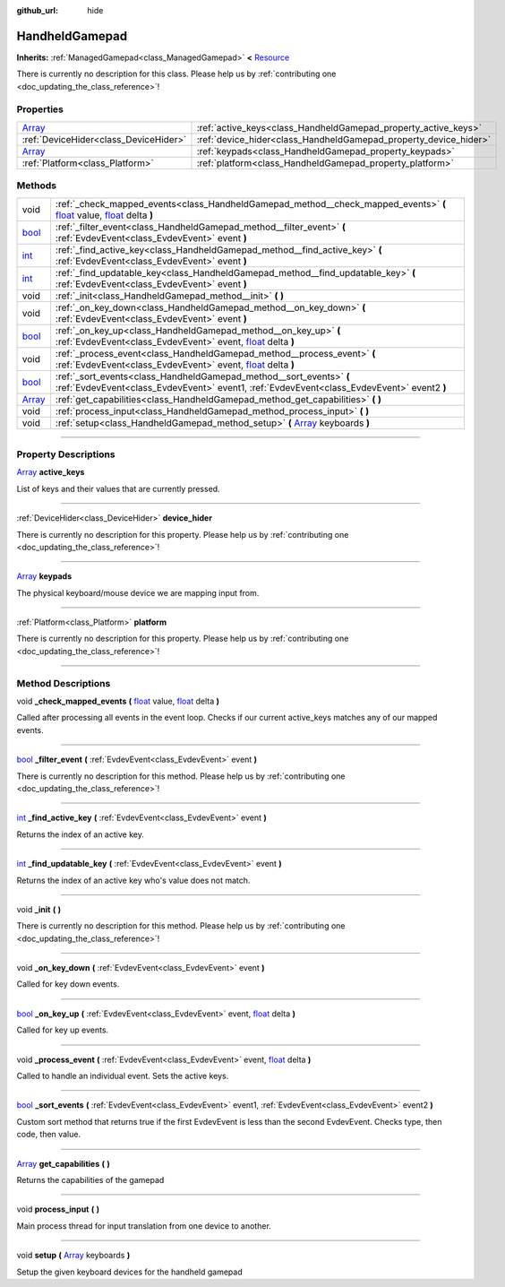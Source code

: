 :github_url: hide

.. DO NOT EDIT THIS FILE!!!
.. Generated automatically from Godot engine sources.
.. Generator: https://github.com/godotengine/godot/tree/master/doc/tools/make_rst.py.
.. XML source: https://github.com/godotengine/godot/tree/master/api/classes/HandheldGamepad.xml.

.. _class_HandheldGamepad:

HandheldGamepad
===============

**Inherits:** :ref:`ManagedGamepad<class_ManagedGamepad>` **<** `Resource <https://docs.godotengine.org/en/stable/classes/class_resource.html>`_

.. container:: contribute

	There is currently no description for this class. Please help us by :ref:`contributing one <doc_updating_the_class_reference>`!

.. rst-class:: classref-reftable-group

Properties
----------

.. table::
   :widths: auto

   +----------------------------------------------------------------------------+------------------------------------------------------------------+
   | `Array <https://docs.godotengine.org/en/stable/classes/class_array.html>`_ | :ref:`active_keys<class_HandheldGamepad_property_active_keys>`   |
   +----------------------------------------------------------------------------+------------------------------------------------------------------+
   | :ref:`DeviceHider<class_DeviceHider>`                                      | :ref:`device_hider<class_HandheldGamepad_property_device_hider>` |
   +----------------------------------------------------------------------------+------------------------------------------------------------------+
   | `Array <https://docs.godotengine.org/en/stable/classes/class_array.html>`_ | :ref:`keypads<class_HandheldGamepad_property_keypads>`           |
   +----------------------------------------------------------------------------+------------------------------------------------------------------+
   | :ref:`Platform<class_Platform>`                                            | :ref:`platform<class_HandheldGamepad_property_platform>`         |
   +----------------------------------------------------------------------------+------------------------------------------------------------------+

.. rst-class:: classref-reftable-group

Methods
-------

.. table::
   :widths: auto

   +----------------------------------------------------------------------------+---------------------------------------------------------------------------------------------------------------------------------------------------------------------------------------------------------------------------------------------------------------+
   | void                                                                       | :ref:`_check_mapped_events<class_HandheldGamepad_method__check_mapped_events>` **(** `float <https://docs.godotengine.org/en/stable/classes/class_float.html>`_ value, `float <https://docs.godotengine.org/en/stable/classes/class_float.html>`_ delta **)** |
   +----------------------------------------------------------------------------+---------------------------------------------------------------------------------------------------------------------------------------------------------------------------------------------------------------------------------------------------------------+
   | `bool <https://docs.godotengine.org/en/stable/classes/class_bool.html>`_   | :ref:`_filter_event<class_HandheldGamepad_method__filter_event>` **(** :ref:`EvdevEvent<class_EvdevEvent>` event **)**                                                                                                                                        |
   +----------------------------------------------------------------------------+---------------------------------------------------------------------------------------------------------------------------------------------------------------------------------------------------------------------------------------------------------------+
   | `int <https://docs.godotengine.org/en/stable/classes/class_int.html>`_     | :ref:`_find_active_key<class_HandheldGamepad_method__find_active_key>` **(** :ref:`EvdevEvent<class_EvdevEvent>` event **)**                                                                                                                                  |
   +----------------------------------------------------------------------------+---------------------------------------------------------------------------------------------------------------------------------------------------------------------------------------------------------------------------------------------------------------+
   | `int <https://docs.godotengine.org/en/stable/classes/class_int.html>`_     | :ref:`_find_updatable_key<class_HandheldGamepad_method__find_updatable_key>` **(** :ref:`EvdevEvent<class_EvdevEvent>` event **)**                                                                                                                            |
   +----------------------------------------------------------------------------+---------------------------------------------------------------------------------------------------------------------------------------------------------------------------------------------------------------------------------------------------------------+
   | void                                                                       | :ref:`_init<class_HandheldGamepad_method__init>` **(** **)**                                                                                                                                                                                                  |
   +----------------------------------------------------------------------------+---------------------------------------------------------------------------------------------------------------------------------------------------------------------------------------------------------------------------------------------------------------+
   | void                                                                       | :ref:`_on_key_down<class_HandheldGamepad_method__on_key_down>` **(** :ref:`EvdevEvent<class_EvdevEvent>` event **)**                                                                                                                                          |
   +----------------------------------------------------------------------------+---------------------------------------------------------------------------------------------------------------------------------------------------------------------------------------------------------------------------------------------------------------+
   | `bool <https://docs.godotengine.org/en/stable/classes/class_bool.html>`_   | :ref:`_on_key_up<class_HandheldGamepad_method__on_key_up>` **(** :ref:`EvdevEvent<class_EvdevEvent>` event, `float <https://docs.godotengine.org/en/stable/classes/class_float.html>`_ delta **)**                                                            |
   +----------------------------------------------------------------------------+---------------------------------------------------------------------------------------------------------------------------------------------------------------------------------------------------------------------------------------------------------------+
   | void                                                                       | :ref:`_process_event<class_HandheldGamepad_method__process_event>` **(** :ref:`EvdevEvent<class_EvdevEvent>` event, `float <https://docs.godotengine.org/en/stable/classes/class_float.html>`_ delta **)**                                                    |
   +----------------------------------------------------------------------------+---------------------------------------------------------------------------------------------------------------------------------------------------------------------------------------------------------------------------------------------------------------+
   | `bool <https://docs.godotengine.org/en/stable/classes/class_bool.html>`_   | :ref:`_sort_events<class_HandheldGamepad_method__sort_events>` **(** :ref:`EvdevEvent<class_EvdevEvent>` event1, :ref:`EvdevEvent<class_EvdevEvent>` event2 **)**                                                                                             |
   +----------------------------------------------------------------------------+---------------------------------------------------------------------------------------------------------------------------------------------------------------------------------------------------------------------------------------------------------------+
   | `Array <https://docs.godotengine.org/en/stable/classes/class_array.html>`_ | :ref:`get_capabilities<class_HandheldGamepad_method_get_capabilities>` **(** **)**                                                                                                                                                                            |
   +----------------------------------------------------------------------------+---------------------------------------------------------------------------------------------------------------------------------------------------------------------------------------------------------------------------------------------------------------+
   | void                                                                       | :ref:`process_input<class_HandheldGamepad_method_process_input>` **(** **)**                                                                                                                                                                                  |
   +----------------------------------------------------------------------------+---------------------------------------------------------------------------------------------------------------------------------------------------------------------------------------------------------------------------------------------------------------+
   | void                                                                       | :ref:`setup<class_HandheldGamepad_method_setup>` **(** `Array <https://docs.godotengine.org/en/stable/classes/class_array.html>`_ keyboards **)**                                                                                                             |
   +----------------------------------------------------------------------------+---------------------------------------------------------------------------------------------------------------------------------------------------------------------------------------------------------------------------------------------------------------+

.. rst-class:: classref-section-separator

----

.. rst-class:: classref-descriptions-group

Property Descriptions
---------------------

.. _class_HandheldGamepad_property_active_keys:

.. rst-class:: classref-property

`Array <https://docs.godotengine.org/en/stable/classes/class_array.html>`_ **active_keys**

List of keys and their values that are currently pressed.

.. rst-class:: classref-item-separator

----

.. _class_HandheldGamepad_property_device_hider:

.. rst-class:: classref-property

:ref:`DeviceHider<class_DeviceHider>` **device_hider**

.. container:: contribute

	There is currently no description for this property. Please help us by :ref:`contributing one <doc_updating_the_class_reference>`!

.. rst-class:: classref-item-separator

----

.. _class_HandheldGamepad_property_keypads:

.. rst-class:: classref-property

`Array <https://docs.godotengine.org/en/stable/classes/class_array.html>`_ **keypads**

The physical keyboard/mouse device we are mapping input from.

.. rst-class:: classref-item-separator

----

.. _class_HandheldGamepad_property_platform:

.. rst-class:: classref-property

:ref:`Platform<class_Platform>` **platform**

.. container:: contribute

	There is currently no description for this property. Please help us by :ref:`contributing one <doc_updating_the_class_reference>`!

.. rst-class:: classref-section-separator

----

.. rst-class:: classref-descriptions-group

Method Descriptions
-------------------

.. _class_HandheldGamepad_method__check_mapped_events:

.. rst-class:: classref-method

void **_check_mapped_events** **(** `float <https://docs.godotengine.org/en/stable/classes/class_float.html>`_ value, `float <https://docs.godotengine.org/en/stable/classes/class_float.html>`_ delta **)**

Called after processing all events in the event loop. Checks if our current active_keys matches any of our mapped events.

.. rst-class:: classref-item-separator

----

.. _class_HandheldGamepad_method__filter_event:

.. rst-class:: classref-method

`bool <https://docs.godotengine.org/en/stable/classes/class_bool.html>`_ **_filter_event** **(** :ref:`EvdevEvent<class_EvdevEvent>` event **)**

.. container:: contribute

	There is currently no description for this method. Please help us by :ref:`contributing one <doc_updating_the_class_reference>`!

.. rst-class:: classref-item-separator

----

.. _class_HandheldGamepad_method__find_active_key:

.. rst-class:: classref-method

`int <https://docs.godotengine.org/en/stable/classes/class_int.html>`_ **_find_active_key** **(** :ref:`EvdevEvent<class_EvdevEvent>` event **)**

Returns the index of an active key.

.. rst-class:: classref-item-separator

----

.. _class_HandheldGamepad_method__find_updatable_key:

.. rst-class:: classref-method

`int <https://docs.godotengine.org/en/stable/classes/class_int.html>`_ **_find_updatable_key** **(** :ref:`EvdevEvent<class_EvdevEvent>` event **)**

Returns the index of an active key who's value does not match.

.. rst-class:: classref-item-separator

----

.. _class_HandheldGamepad_method__init:

.. rst-class:: classref-method

void **_init** **(** **)**

.. container:: contribute

	There is currently no description for this method. Please help us by :ref:`contributing one <doc_updating_the_class_reference>`!

.. rst-class:: classref-item-separator

----

.. _class_HandheldGamepad_method__on_key_down:

.. rst-class:: classref-method

void **_on_key_down** **(** :ref:`EvdevEvent<class_EvdevEvent>` event **)**

Called for key down events.

.. rst-class:: classref-item-separator

----

.. _class_HandheldGamepad_method__on_key_up:

.. rst-class:: classref-method

`bool <https://docs.godotengine.org/en/stable/classes/class_bool.html>`_ **_on_key_up** **(** :ref:`EvdevEvent<class_EvdevEvent>` event, `float <https://docs.godotengine.org/en/stable/classes/class_float.html>`_ delta **)**

Called for key up events.

.. rst-class:: classref-item-separator

----

.. _class_HandheldGamepad_method__process_event:

.. rst-class:: classref-method

void **_process_event** **(** :ref:`EvdevEvent<class_EvdevEvent>` event, `float <https://docs.godotengine.org/en/stable/classes/class_float.html>`_ delta **)**

Called to handle an individual event. Sets the active keys.

.. rst-class:: classref-item-separator

----

.. _class_HandheldGamepad_method__sort_events:

.. rst-class:: classref-method

`bool <https://docs.godotengine.org/en/stable/classes/class_bool.html>`_ **_sort_events** **(** :ref:`EvdevEvent<class_EvdevEvent>` event1, :ref:`EvdevEvent<class_EvdevEvent>` event2 **)**

Custom sort method that returns true if the first EvdevEvent is less than the second EvdevEvent.  Checks type, then code, then value.

.. rst-class:: classref-item-separator

----

.. _class_HandheldGamepad_method_get_capabilities:

.. rst-class:: classref-method

`Array <https://docs.godotengine.org/en/stable/classes/class_array.html>`_ **get_capabilities** **(** **)**

Returns the capabilities of the gamepad

.. rst-class:: classref-item-separator

----

.. _class_HandheldGamepad_method_process_input:

.. rst-class:: classref-method

void **process_input** **(** **)**

Main process thread for input translation from one device to another.

.. rst-class:: classref-item-separator

----

.. _class_HandheldGamepad_method_setup:

.. rst-class:: classref-method

void **setup** **(** `Array <https://docs.godotengine.org/en/stable/classes/class_array.html>`_ keyboards **)**

Setup the given keyboard devices for the handheld gamepad

.. |virtual| replace:: :abbr:`virtual (This method should typically be overridden by the user to have any effect.)`
.. |const| replace:: :abbr:`const (This method has no side effects. It doesn't modify any of the instance's member variables.)`
.. |vararg| replace:: :abbr:`vararg (This method accepts any number of arguments after the ones described here.)`
.. |constructor| replace:: :abbr:`constructor (This method is used to construct a type.)`
.. |static| replace:: :abbr:`static (This method doesn't need an instance to be called, so it can be called directly using the class name.)`
.. |operator| replace:: :abbr:`operator (This method describes a valid operator to use with this type as left-hand operand.)`
.. |bitfield| replace:: :abbr:`BitField (This value is an integer composed as a bitmask of the following flags.)`
